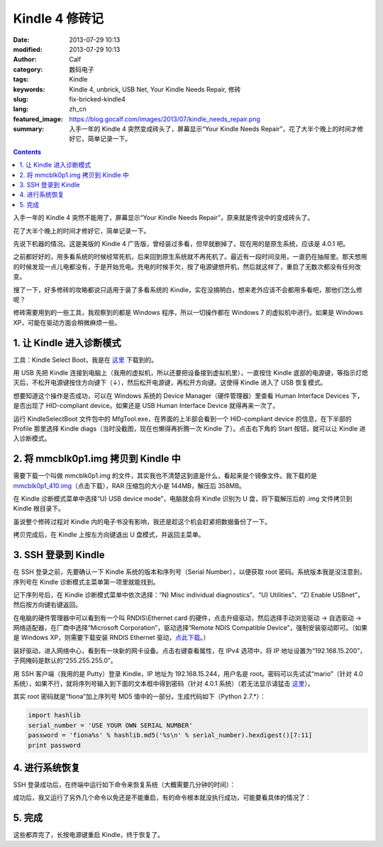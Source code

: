 Kindle 4 修砖记
###############
:date: 2013-07-29 10:13
:modified: 2013-07-29 10:13
:author: Calf
:category: 数码电子
:tags: Kindle
:keywords: Kindle 4, unbrick, USB Net, Your Kindle Needs Repair, 修砖
:slug: fix-bricked-kindle4
:lang: zh_cn
:featured_image: https://blog.gocalf.com/images/2013/07/kindle_needs_repair.png
:summary: 入手一年的 Kindle 4 突然变成砖头了，屏幕显示“Your Kindle Needs Repair”，花了大半个晚上的时间才修好它，简单记录一下。

.. contents::

入手一年的 Kindle 4 突然不能用了，屏幕显示“Your Kindle Needs
Repair”，原来就是传说中的变成砖头了。

花了大半个晚上的时间才修好它，简单记录一下。

.. more

先说下机器的情况。这是美版的 Kindle 4 广告版，曾经装过多看，但早就删掉了，现在用的是原生系统，应该是 4.0.1 吧。

之前都好好的，用多看系统的时候经常死机，后来回到原生系统就不再死机了。最近有一段时间没用，一直扔在抽屉里。那天想用的时候发现一点儿电都没有，于是开始充电。充电的时候手欠，按了电源键想开机，然后就这样了，重启了无数次都没有任何改变。

搜了一下，好多修砖的攻略都说只适用于装了多看系统的 Kindle，实在没搞明白，想来老外应该不会都用多看吧，那他们怎么修呢？

修砖需要用到的一些工具，我观察到的都是 Windows 程序，所以一切操作都在 Windows
7 的虚拟机中进行。如果是 Windows XP，可能在驱动方面会稍微麻烦一些。

1. 让 Kindle 进入诊断模式
-------------------------

工具：Kindle Select Boot，我是在 `这里`_ 下载到的。

用 USB 先把 Kindle 连接到电脑上（我用的虚拟机，所以还要把设备接到虚拟机里），一直按住 Kindle 底部的电源键，等指示灯熄灭后，不松开电源键按住方向键下（↓），然后松开电源键，再松开方向键。这使得 Kindle 进入了 USB 恢复模式。

想要知道这个操作是否成功，可以在 Windows 系统的 Device
Manager（硬件管理器）里查看 Human Interface
Devices 下，是否出现了 HID-compliant device。如果还是 USB Human Interface
Device 就得再来一次了。

运行 KindleSelectBoot 文件包中的 MfgTool.exe，在界面的上半部会看到一个 HID-compliant
device 的信息，在下半部的 Profile 那里选择 Kindle
diags（当时没截图，现在也懒得再折腾一次 Kindle 了）。点击右下角的 Start 按钮，就可以让 Kindle 进入诊断模式。

2. 将 mmcblk0p1.img 拷贝到 Kindle 中
------------------------------------

需要下载一个叫做 mmcblk0p1.img 的文件，其实我也不清楚这到底是什么，看起来是个镜像文件。我下载的是 `mmcblk0p1\_410.img`_\ （点击下载），RAR 压缩包的大小是 144MB，解压后 358MB。

在 Kindle 诊断模式菜单中选择“U) USB device
mode”，电脑就会将 Kindle 识别为 U 盘，将下载解压后的 .img 文件拷贝到 Kindle 根目录下。

虽说整个修砖过程对 Kindle 内的电子书没有影响，我还是趁这个机会赶紧把数据备份了一下。

拷贝完成后，在 Kindle 上按左方向键退出 U 盘模式，并返回主菜单。

3. SSH 登录到 Kindle
--------------------

在 SSH 登录之前，先要确认一下 Kindle 系统的版本和序列号（Serial
Number），以便获取 root 密码。系统版本我是没注意到，序列号在 Kindle 诊断模式主菜单第一项里就能找到。

记下序列号后，在 Kindle 诊断模式菜单中依次选择：“N) Misc individual
diagnostics”、“U) Utilities”、“Z) Enable USBnet”，然后按方向键右键返回。

在电脑的硬件管理器中可以看到有一个叫 RNDIS\\Ethernet
card 的硬件，点击升级驱动，然后选择手动浏览驱动 -> 自选驱动 -> 网络适配器，在厂商中选择“Microsoft
Corporation”，驱动选择“Remote NDIS Compatible
Device”，强制安装驱动即可。（如果是 Windows XP，则需要下载安装 RNDIS
Ethernet 驱动，`点此下载`_。）

装好驱动，进入网络中心，看到有一块新的网卡设备。点击右键查看属性，在 IPv4 选项中，将 IP 地址设置为“192.168.15.200”，子网掩码是默认的“255.255.255.0”。

用 SSH 客户端（我用的是 Putty）登录 Kindle，IP 地址为 192.168.15.244，用户名是 root。密码可以先试试“mario”（针对 4.0 系统），如果不行，就将序列号输入到下面的文本框中得到密码（针对 4.0.1 系统）（若无法显示请猛击 `这里 <{static}/assets/2013/07/kindle_root_password.html>`__）。

.. raw:: html

    <iframe frameborder="0" height="50" scrolling="no" src="{static}/assets/2013/07/kindle_root_password.html" width="100%"></iframe>

其实 root 密码就是“fiona”加上序列号 MD5 值中的一部分。生成代码如下（Python
2.7.\*）：

.. code-block:: python

    import hashlib
    serial_number = 'USE YOUR OWN SERIAL NUMBER'
    password = 'fiona%s' % hashlib.md5('%s\n' % serial_number).hexdigest()[7:11]
    print password

4. 进行系统恢复
---------------

SSH 登录成功后，在终端中运行如下命令来恢复系统（大概需要几分钟的时间）：

.. code-block:: bash
    :linenos: none

    dd if=/mnt/us/mmcblk0p1_410.img of=/dev/mmcblk0p1 bs=4K

成功后，我又运行了另外几个命令以免还是不能重启，有的命令根本就没执行成功，可能要看具体的情况了：

.. code-block:: bash
    :linenos: none

    dd if=/dev/zero of=/dev/mmcblk0p3 bs=4K
    rm /var/local/system/.framework_reboots
    rm /var/local/system/.framework_retries

5. 完成
-------

这些都弄完了，长按电源键重启 Kindle，终于恢复了。

.. _这里: http://www.mobileread.com/forums/showthread.php?t=169645
.. _mmcblk0p1\_410.img: http://60.211.209.221/cdn.baidupcs.com/file/01589c0ba1f05e9e4f55e35d02ffc05b?xcode=053458c9324860ffda9317ddb745a10aa9749899cf109a05&fid=2601356780-250528-1879823735&time=1374668763&sign=FDTAXER-DCb740ccc5511e5e8fedcff06b081203-7N%2BEg07f9BuUIjG8wPMKIV8gURM%3D&to=cb&fm=N,B,T&expires=8h&rt=sh&r=586640283&logid=1498755034&sh=1&wsiphost=ipdbm
.. _点此下载: http://b.billgong.com/wp-content/uploads/2012/03/RNDIS-Ethernet-Driver.zip
